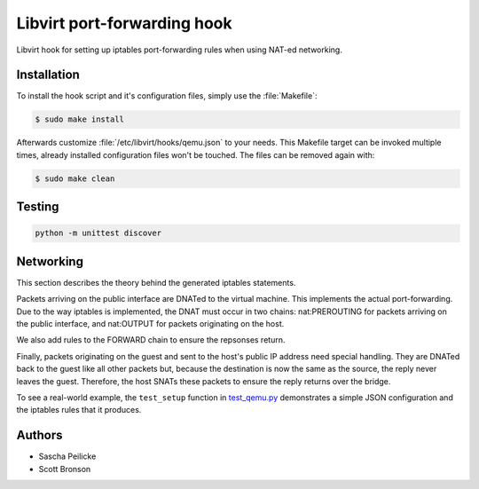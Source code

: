Libvirt port-forwarding hook
============================

Libvirt hook for setting up iptables port-forwarding rules when using NAT-ed
networking.


Installation
------------

To install the hook script and it's configuration files, simply use the
:file:`Makefile`:

.. code-block:: bash

    $ sudo make install

Afterwards customize :file:`/etc/libvirt/hooks/qemu.json` to your needs.
This Makefile target can be invoked multiple times, already installed
configuration files won't be touched. The files can be removed again with:

.. code-block:: bash

    $ sudo make clean


Testing
-------

.. code-block:: python

    python -m unittest discover


Networking
----------

This section describes the theory behind the generated iptables statements.

Packets arriving on the public interface are DNATed to the virtual machine.
This implements the actual port-forwarding.  Due to the way iptables is
implemented, the DNAT must occur in two chains: nat:PREROUTING for packets
arriving on the public interface, and nat:OUTPUT for packets originating on
the host.

We also add rules to the FORWARD chain to ensure the repsonses return.

Finally, packets originating on the guest and sent to the host's public IP
address need special handling.  They are DNATed back to the guest like all
other packets but, because the destination is now the same as the source,
the reply never leaves the guest.  Therefore, the host SNATs these packets
to ensure the reply returns over the bridge.

To see a real-world example, the ``test_setup`` function in test_qemu.py_
demonstrates a simple JSON configuration and the iptables rules that it produces.

.. _test_qemu.py: test_qemu.py


Authors
-------

- Sascha Peilicke
- Scott Bronson
